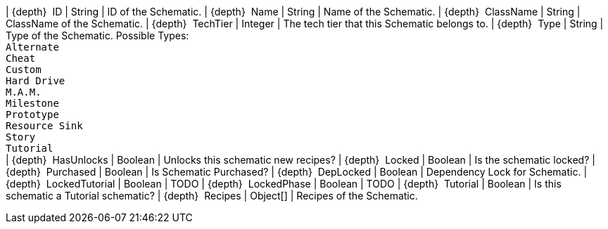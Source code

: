 ﻿| {depth}  ID | String | ID of the Schematic.
| {depth}  Name | String | Name of the Schematic.
| {depth}  ClassName | String | ClassName of the Schematic.
| {depth}  TechTier | Integer | The tech tier that this Schematic belongs to.
| {depth}  Type | String | Type of the Schematic. Possible Types: +
`Alternate` +
`Cheat` +
`Custom` +
`Hard Drive` +
`M.A.M.` +
`Milestone` +
`Prototype` +
`Resource Sink` +
`Story` +
`Tutorial` +
| {depth}  HasUnlocks | Boolean | Unlocks this schematic new recipes?
| {depth}  Locked | Boolean | Is the schematic locked?
| {depth}  Purchased | Boolean | Is Schematic Purchased?
| {depth}  DepLocked | Boolean | Dependency Lock for Schematic.
| {depth}  LockedTutorial | Boolean | TODO
| {depth}  LockedPhase | Boolean | TODO
| {depth}  Tutorial | Boolean | Is this schematic a Tutorial schematic?
| {depth}  Recipes | Object[] | Recipes of the Schematic.
